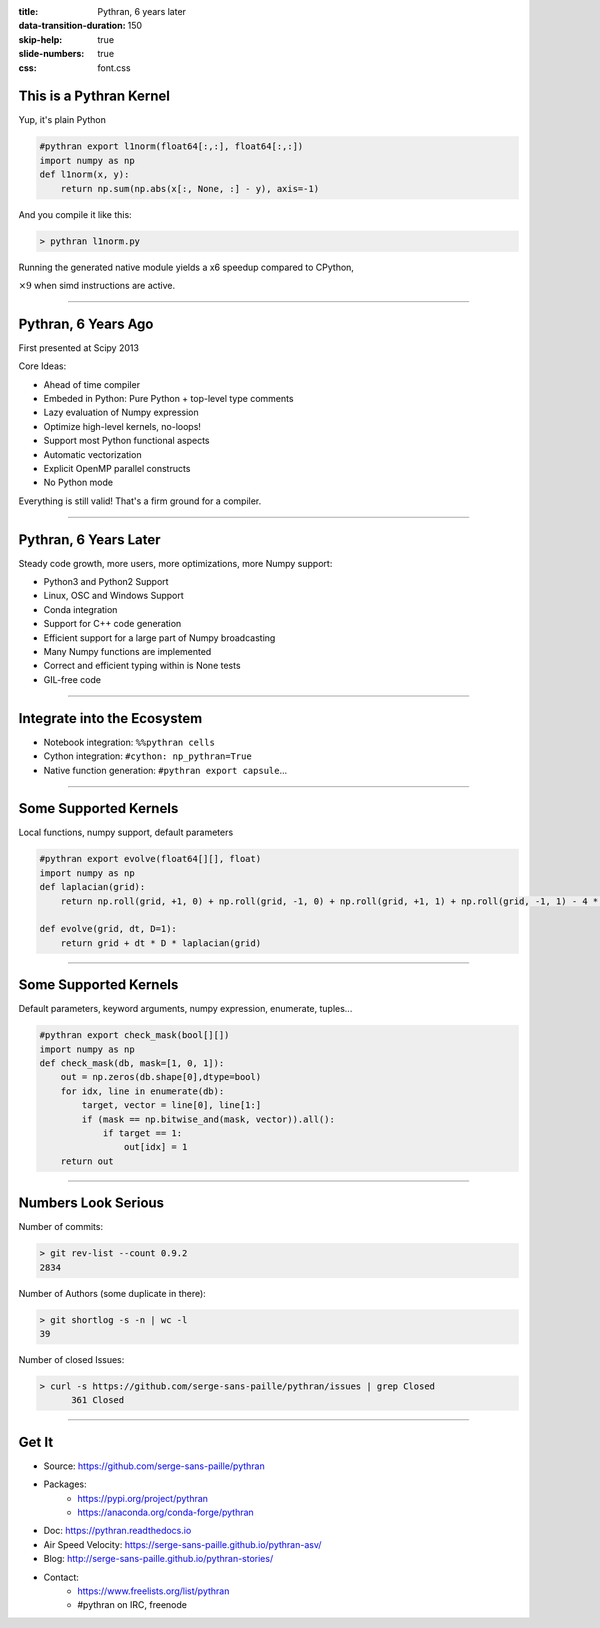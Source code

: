 :title: Pythran, 6 years later
:data-transition-duration: 150
:skip-help: true
:slide-numbers: true
:css: font.css

This is a Pythran Kernel
========================

Yup, it's plain Python

.. code-block:: python

    #pythran export l1norm(float64[:,:], float64[:,:])
    import numpy as np
    def l1norm(x, y):
        return np.sum(np.abs(x[:, None, :] - y), axis=-1)

And you compile it like this:

.. code-block:: sh

    > pythran l1norm.py

Running the generated native module yields a x6 speedup compared to CPython,

:math:`\times 9` when simd instructions are active.

----

Pythran, 6 Years Ago
====================

First presented at Scipy 2013

Core Ideas:

- Ahead of time compiler
- Embeded in Python: Pure Python + top-level type comments
- Lazy evaluation of Numpy expression
- Optimize high-level kernels, no-loops!
- Support most Python functional aspects
- Automatic vectorization
- Explicit OpenMP parallel constructs
- No Python mode

Everything is still valid! That's a firm ground for a compiler.

----

Pythran, 6 Years Later
======================

Steady code growth, more users, more optimizations, more Numpy support:

- Python3 and Python2 Support
- Linux, OSC and Windows Support
- Conda integration

- Support for C++ code generation
- Efficient support for a large part of Numpy broadcasting
- Many Numpy functions are implemented
- Correct and efficient typing within is None tests
- GIL-free code

----

Integrate into the Ecosystem
============================

- Notebook integration: ``%%pythran cells``
- Cython integration:  ``#cython: np_pythran=True``
- Native function generation: ``#pythran export capsule``...

----

Some Supported Kernels
======================

Local functions, numpy support, default parameters

.. code-block:: python

    #pythran export evolve(float64[][], float)
    import numpy as np
    def laplacian(grid):
        return np.roll(grid, +1, 0) + np.roll(grid, -1, 0) + np.roll(grid, +1, 1) + np.roll(grid, -1, 1) - 4 * grid

    def evolve(grid, dt, D=1):
        return grid + dt * D * laplacian(grid)

----

Some Supported Kernels
======================

Default parameters, keyword arguments, numpy expression, enumerate, tuples...

.. code-block:: python

    #pythran export check_mask(bool[][])
    import numpy as np
    def check_mask(db, mask=[1, 0, 1]):
        out = np.zeros(db.shape[0],dtype=bool)
        for idx, line in enumerate(db):
            target, vector = line[0], line[1:]
            if (mask == np.bitwise_and(mask, vector)).all():
                if target == 1:
                    out[idx] = 1
        return out


----

Numbers Look Serious
====================

Number of commits:

.. code-block:: sh

    > git rev-list --count 0.9.2
    2834

Number of Authors (some duplicate in there):

.. code-block:: sh

    > git shortlog -s -n | wc -l
    39

Number of closed Issues:

.. code-block:: sh

    > curl -s https://github.com/serge-sans-paille/pythran/issues | grep Closed
          361 Closed

----

Get It
======

- Source: https://github.com/serge-sans-paille/pythran
- Packages:
    - https://pypi.org/project/pythran
    - https://anaconda.org/conda-forge/pythran
- Doc: https://pythran.readthedocs.io
- Air Speed Velocity: https://serge-sans-paille.github.io/pythran-asv/
- Blog: http://serge-sans-paille.github.io/pythran-stories/
- Contact:
    - https://www.freelists.org/list/pythran
    - #pythran on IRC, freenode
